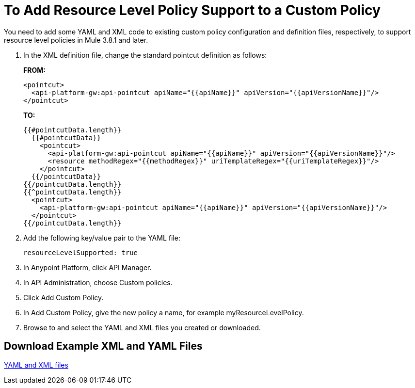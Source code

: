 = To Add Resource Level Policy Support to a Custom Policy

You need to add some YAML and XML code to existing custom policy configuration and definition files, respectively, to support resource level policies in Mule 3.8.1 and later.

. In the XML definition file, change the standard pointcut definition as follows:
+
*FROM:*
+
[source,xml,linenums]
----
<pointcut>
  <api-platform-gw:api-pointcut apiName="{{apiName}}" apiVersion="{{apiVersionName}}"/>
</pointcut>
----
+
*TO:*
+
[source,xml,linenums]
----
{{#pointcutData.length}}
  {{#pointcutData}}
    <pointcut>
      <api-platform-gw:api-pointcut apiName="{{apiName}}" apiVersion="{{apiVersionName}}"/>
      <resource methodRegex="{{methodRegex}}" uriTemplateRegex="{{uriTemplateRegex}}"/>
    </pointcut>
  {{/pointcutData}}
{{/pointcutData.length}}
{{^pointcutData.length}}
  <pointcut>
    <api-platform-gw:api-pointcut apiName="{{apiName}}" apiVersion="{{apiVersionName}}"/>
  </pointcut>
{{/pointcutData.length}}
----
+
. Add the following key/value pair to the YAML file:
+
`resourceLevelSupported: true`
+
. In Anypoint Platform, click API Manager.
. In API Administration, choose Custom policies.
. Click Add Custom Policy.
. In Add Custom Policy, give the new policy a name, for example myResourceLevelPolicy.
. Browse to and select the YAML and XML files you created or downloaded.

== Download Example XML and YAML Files

link:_attachments/add-request-header-policy-v0.13docs.zip[YAML and XML files]

